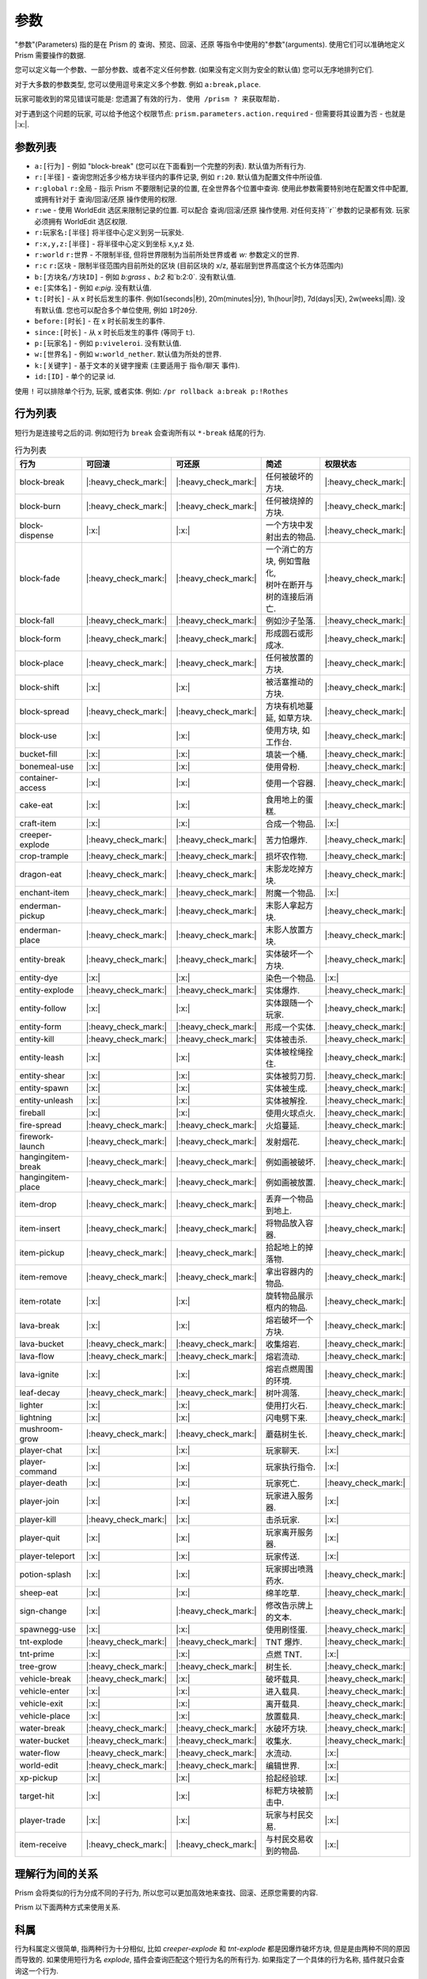 ##########
参数
##########

"参数"(Parameters) 指的是在 Prism 的 查询、预览、回滚、还原 等指令中使用的"参数"(arguments).
使用它们可以准确地定义 Prism 需要操作的数据.

您可以定义每一个参数、一部分参数、或者不定义任何参数. (如果没有定义则为安全的默认值)
您可以无序地排列它们.

对于大多数的参数类型, 您可以使用逗号来定义多个参数.
例如 ``a:break,place``.

玩家可能收到的常见错误可能是:
``您遗漏了有效的行为. 使用 /prism ? 来获取帮助.``

对于遇到这个问题的玩家, 可以给予他这个权限节点: ``prism.parameters.action.required`` - 但需要将其设置为否 - 也就是 |:x:|.

参数列表
==============

- ``a:[行为]`` - 例如 "block-break" (您可以在下面看到一个完整的列表). 默认值为所有行为.
- ``r:[半径]`` - 查询您附近多少格方块半径内的事件记录, 例如 ``r:20``. 默认值为配置文件中所设值.
- ``r:global`` ``r:全局`` - 指示 Prism 不要限制记录的位置, 在全世界各个位置中查询. 使用此参数需要特别地在配置文件中配置, 或拥有针对于 查询/回滚/还原 操作使用的权限.
- ``r:we`` - 使用 WorldEdit 选区来限制记录的位置. 可以配合 查询/回滚/还原 操作使用. 对任何支持``r``参数的记录都有效. 玩家必须拥有 WorldEdit 选区权限.
- ``r:玩家名:[半径]`` 将半径中心定义到另一玩家处.
- ``r:x,y,z:[半径]`` - 将半径中心定义到坐标 x,y,z 处.
- ``r:world`` ``r:世界`` - 不限制半径, 但将世界限制为当前所处世界或者 `w:` 参数定义的世界.
- ``r:c`` ``r:区块`` - 限制半径范围内目前所处的区块 (目前区块的 x/z, 基岩层到世界高度这个长方体范围内)
- ``b:[方块名/方块ID]`` - 例如 `b:grass` 、`b:2` 和`b:2:0`. 没有默认值.
- ``e:[实体名]`` - 例如 `e:pig`. 没有默认值.
- ``t:[时长]`` - 从 x 时长后发生的事件. 例如1(seconds|秒), 20m(minutes|分), 1h(hour|时), 7d(days|天), 2w(weeks|周). 没有默认值. 您也可以配合多个单位使用, 例如 ``1时20分``.
- ``before:[时长]`` - 在 x 时长前发生的事件.
- ``since:[时长]`` - 从 x 时长后发生的事件 (等同于 t:).
- ``p:[玩家名]`` - 例如 ``p:viveleroi``. 没有默认值.
- ``w:[世界名]`` - 例如 ``w:world_nether``. 默认值为所处的世界.
- ``k:[关键字]`` - 基于文本的关键字搜索 (主要适用于 指令/聊天 事件).
- ``id:[ID]`` - 单个的记录 id.

使用 ``!`` 可以排除单个行为, 玩家, 或者实体. 例如: ``/pr rollback a:break p:!Rothes``

.. _action-list:

行为列表
============

短行为是连接号之后的词. 例如短行为 ``break`` 会查询所有以 ``*-break`` 结尾的行为.

.. list-table:: 行为列表
  :widths: auto
  :header-rows: 1
  :align: center

  * - 行为
    - 可回滚
    - 可还原
    - 简述
    - 权限状态
  * - block-break
    - |:heavy_check_mark:|
    - |:heavy_check_mark:|
    - 任何被破坏的方块.
    - |:heavy_check_mark:|
  * - block-burn
    - |:heavy_check_mark:|
    - |:heavy_check_mark:|
    - 任何被烧掉的方块.
    - |:heavy_check_mark:|
  * - block-dispense
    - |:x:|
    - |:x:|
    - 一个方块中发射出去的物品.
    - |:heavy_check_mark:|
  * - block-fade
    - |:heavy_check_mark:|
    - |:heavy_check_mark:|
    - | 一个消亡的方块, 例如雪融化,
      | 树叶在断开与树的连接后消亡.
    - |:heavy_check_mark:|
  * - block-fall
    - |:heavy_check_mark:|
    - |:heavy_check_mark:|
    - 例如沙子坠落.
    - |:heavy_check_mark:|
  * - block-form
    - |:heavy_check_mark:|
    - |:heavy_check_mark:|
    - 形成圆石或形成冰.
    - |:heavy_check_mark:|
  * - block-place
    - |:heavy_check_mark:|
    - |:heavy_check_mark:|
    - 任何被放置的方块.
    - |:heavy_check_mark:|
  * - block-shift
    - |:x:|
    - |:x:|
    - 被活塞推动的方块.
    - |:heavy_check_mark:|
  * - block-spread
    - |:heavy_check_mark:|
    - |:heavy_check_mark:|
    - 方块有机地蔓延, 如草方块.
    - |:heavy_check_mark:|
  * - block-use
    - |:x:|
    - |:x:|
    - 使用方块, 如工作台.
    - |:heavy_check_mark:|
  * - bucket-fill
    - |:x:|
    - |:x:|
    - 填装一个桶.
    - |:heavy_check_mark:|
  * - bonemeal-use
    - |:x:|
    - |:x:|
    - 使用骨粉.
    - |:heavy_check_mark:|
  * - container-access
    - |:x:|
    - |:x:|
    - 使用一个容器.
    - |:heavy_check_mark:|
  * - cake-eat
    - |:x:|
    - |:x:|
    - 食用地上的蛋糕.
    - |:heavy_check_mark:|
  * - craft-item
    - |:x:|
    - |:x:|
    - 合成一个物品.
    - |:x:|
  * - creeper-explode
    - |:heavy_check_mark:|
    - |:heavy_check_mark:|
    - 苦力怕爆炸.
    - |:heavy_check_mark:|
  * - crop-trample
    - |:heavy_check_mark:|
    - |:heavy_check_mark:|
    - 损坏农作物.
    - |:heavy_check_mark:|
  * - dragon-eat
    - |:heavy_check_mark:|
    - |:heavy_check_mark:|
    - 末影龙吃掉方块.
    - |:heavy_check_mark:|
  * - enchant-item
    - |:heavy_check_mark:|
    - |:heavy_check_mark:|
    - 附魔一个物品.
    - |:x:|
  * - enderman-pickup
    - |:heavy_check_mark:|
    - |:heavy_check_mark:|
    - 末影人拿起方块.
    - |:heavy_check_mark:|
  * - enderman-place
    - |:heavy_check_mark:|
    - |:heavy_check_mark:|
    - 末影人放置方块.
    - |:heavy_check_mark:|
  * - entity-break
    - |:heavy_check_mark:|
    - |:heavy_check_mark:|
    - 实体破坏一个方块.
    - |:heavy_check_mark:|
  * - entity-dye
    - |:x:|
    - |:x:|
    - 染色一个物品.
    - |:x:|
  * - entity-explode
    - |:heavy_check_mark:|
    - |:heavy_check_mark:|
    - 实体爆炸.
    - |:heavy_check_mark:|
  * - entity-follow
    - |:x:|
    - |:x:|
    - 实体跟随一个玩家.
    - |:heavy_check_mark:|
  * - entity-form
    - |:heavy_check_mark:|
    - |:heavy_check_mark:|
    - 形成一个实体.
    - |:heavy_check_mark:|
  * - entity-kill
    - |:heavy_check_mark:|
    - |:heavy_check_mark:|
    - 实体被击杀.
    - |:heavy_check_mark:|
  * - entity-leash
    - |:x:|
    - |:x:|
    - 实体被栓绳拴住.
    - |:heavy_check_mark:|
  * - entity-shear
    - |:x:|
    - |:x:|
    - 实体被剪刀剪.
    - |:heavy_check_mark:|
  * - entity-spawn
    - |:x:|
    - |:x:|
    - 实体被生成.
    - |:heavy_check_mark:|
  * - entity-unleash
    - |:x:|
    - |:x:|
    - 实体被解拴.
    - |:heavy_check_mark:|
  * - fireball
    - |:x:|
    - |:x:|
    - 使用火球点火.
    - |:heavy_check_mark:|
  * - fire-spread
    - |:heavy_check_mark:|
    - |:heavy_check_mark:|
    - 火焰蔓延.
    - |:heavy_check_mark:|
  * - firework-launch
    - |:heavy_check_mark:|
    - |:heavy_check_mark:|
    - 发射烟花.
    - |:heavy_check_mark:|
  * - hangingitem-break
    - |:heavy_check_mark:|
    - |:heavy_check_mark:|
    - 例如画被破坏.
    - |:heavy_check_mark:|
  * - hangingitem-place
    - |:heavy_check_mark:|
    - |:heavy_check_mark:|
    - 例如画被放置.
    - |:heavy_check_mark:|
  * - item-drop
    - |:heavy_check_mark:|
    - |:heavy_check_mark:|
    - 丢弃一个物品到地上.
    - |:heavy_check_mark:|
  * - item-insert
    - |:heavy_check_mark:|
    - |:heavy_check_mark:|
    - 将物品放入容器.
    - |:heavy_check_mark:|
  * - item-pickup
    - |:heavy_check_mark:|
    - |:heavy_check_mark:|
    - 拾起地上的掉落物.
    - |:heavy_check_mark:|
  * - item-remove
    - |:heavy_check_mark:|
    - |:heavy_check_mark:|
    - 拿出容器内的物品.
    - |:heavy_check_mark:|
  * - item-rotate
    - |:x:|
    - |:x:|
    - 旋转物品展示框内的物品.
    - |:heavy_check_mark:|
  * - lava-break
    - |:x:|
    - |:x:|
    - 熔岩破坏一个方块.
    - |:heavy_check_mark:|
  * - lava-bucket
    - |:heavy_check_mark:|
    - |:heavy_check_mark:|
    - 收集熔岩.
    - |:heavy_check_mark:|
  * - lava-flow
    - |:heavy_check_mark:|
    - |:heavy_check_mark:|
    - 熔岩流动.
    - |:heavy_check_mark:|
  * - lava-ignite
    - |:x:|
    - |:x:|
    - 熔岩点燃周围的环境.
    - |:heavy_check_mark:|
  * - leaf-decay
    - |:heavy_check_mark:|
    - |:heavy_check_mark:|
    - 树叶凋落.
    - |:heavy_check_mark:|
  * - lighter
    - |:x:|
    - |:x:|
    - 使用打火石.
    - |:heavy_check_mark:|
  * - lightning
    - |:x:|
    - |:x:|
    - 闪电劈下来.
    - |:heavy_check_mark:|
  * - mushroom-grow
    - |:heavy_check_mark:|
    - |:heavy_check_mark:|
    - 蘑菇树生长.
    - |:heavy_check_mark:|
  * - player-chat
    - |:x:|
    - |:x:|
    - 玩家聊天.
    - |:x:|
  * - player-command
    - |:x:|
    - |:x:|
    - 玩家执行指令.
    - |:x:|
  * - player-death
    - |:x:|
    - |:x:|
    - 玩家死亡.
    - |:heavy_check_mark:|
  * - player-join
    - |:x:|
    - |:x:|
    - 玩家进入服务器.
    - |:x:|
  * - player-kill
    - |:heavy_check_mark:|
    - |:x:|
    - 击杀玩家.
    - |:x:|
  * - player-quit
    - |:x:|
    - |:x:|
    - 玩家离开服务器.
    - |:x:|
  * - player-teleport
    - |:x:|
    - |:x:|
    - 玩家传送.
    - |:x:|
  * - potion-splash
    - |:x:|
    - |:x:|
    - 玩家掷出喷溅药水.
    - |:heavy_check_mark:|
  * - sheep-eat
    - |:x:|
    - |:x:|
    - 绵羊吃草.
    - |:heavy_check_mark:|
  * - sign-change
    - |:x:|
    - |:heavy_check_mark:|
    - 修改告示牌上的文本.
    - |:heavy_check_mark:|
  * - spawnegg-use
    - |:x:|
    - |:x:|
    - 使用刷怪蛋.
    - |:heavy_check_mark:|
  * - tnt-explode
    - |:heavy_check_mark:|
    - |:heavy_check_mark:|
    - TNT 爆炸.
    - |:heavy_check_mark:|
  * - tnt-prime
    - |:x:|
    - |:x:|
    - 点燃 TNT.
    - |:x:|
  * - tree-grow
    - |:heavy_check_mark:|
    - |:heavy_check_mark:|
    - 树生长.
    - |:heavy_check_mark:|
  * - vehicle-break
    - |:heavy_check_mark:|
    - |:x:|
    - 破坏载具.
    - |:heavy_check_mark:|
  * - vehicle-enter
    - |:x:|
    - |:x:|
    - 进入载具.
    - |:heavy_check_mark:|
  * - vehicle-exit
    - |:x:|
    - |:x:|
    - 离开载具.
    - |:heavy_check_mark:|
  * - vehicle-place
    - |:x:|
    - |:x:|
    - 放置载具.
    - |:heavy_check_mark:|
  * - water-break
    - |:heavy_check_mark:|
    - |:heavy_check_mark:|
    - 水破坏方块.
    - |:heavy_check_mark:|
  * - water-bucket
    - |:heavy_check_mark:|
    - |:heavy_check_mark:|
    - 收集水.
    - |:heavy_check_mark:|
  * - water-flow
    - |:heavy_check_mark:|
    - |:heavy_check_mark:|
    - 水流动.
    - |:x:|
  * - world-edit
    - |:heavy_check_mark:|
    - |:heavy_check_mark:|
    - 编辑世界.
    - |:x:|
  * - xp-pickup
    - |:x:|
    - |:x:|
    - 拾起经验球.
    - |:x:|
  * - target-hit
    - |:x:|
    - |:x:|
    - 标靶方块被箭击中.
    - |:x:|
  * - player-trade
    - |:x:|
    - |:x:|
    - 玩家与村民交易.
    - |:x:|
  * - item-receive
    - |:heavy_check_mark:|
    - |:heavy_check_mark:|
    - 与村民交易收到的物品.
    - |:x:|

理解行为间的关系
=================

Prism 会将类似的行为分成不同的子行为, 所以您可以更加高效地来查找、回滚、还原您需要的内容.

Prism 以下面两种方式来使用关系.

科属
========
行为科属定义很简单, 指两种行为十分相似, 比如 `creeper-explode` 和 `tnt-explode` 都是因爆炸破坏方块, 但是是由两种不同的原因而导致的.
如果使用短行为名 `explode`, 插件会查询匹配这个短行为名的所有行为.
如果指定了一个具体的行为名称, 插件就只会查询这一个行为.

比较一下具体的行为名称和短行为名称, 您可以了解更多. `block-break` 和 `water-break` 这两个都是具体的行为名称且属于同一科属, 可以单独地追踪, 也可以通过短行为名 `break` 来追踪双方.

因果
=========
有一些事件是相关联的, 一个事件会导致另一个事件. 要想掌握正确回滚被熊区域的技术, 您真的需要了解它们.

下面举出一个简单的例子.
一个插着火把的木栅栏被烧掉了.
方块被烧掉的记录会以行为 `block-burn` 记录, 然后火把脱离了放置着它的方块, 火把也会被移除, 以行为 `block-break` 记录.
Prism 会将事件都清晰准确地记录下来, 不会将这个火把被破坏的行为记录为 block-burn , 毕竟火把不可燃烧.

所有 附近/查询/检查 操作都会清晰地向你展示出事件行为记录.

如果要回滚整个栅栏, 应该使用 `/prism rollback a:burn,break`.
如果只要特别具体的话, 使用 `/prism rollback a:block-burn,block-break`.

Prism 会智能地先回滚木栅栏, 然后再插上火把.

只要知道了每一个行为代表什么, 您就可以理解行为间的关系了.

这里有两个参考例子:
- `/prism rollback a:water-flow,water-break` - 水流动之后破坏了一个方块.
- `/prism rollback a:block-break,block-fade` - 树被砍之后树叶消亡了.